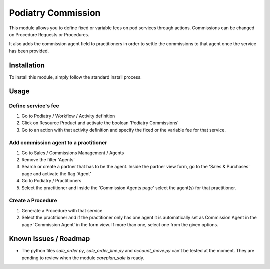 ==================
Podiatry Commission
==================

This module allows you to define fixed or variable fees on pod
services through actions. Commissions can be changed on Procedure Requests or
Procedures.

It also adds the commission agent field to practitioners in order to settle
the commissions to that agent once the service has been provided.

Installation
============

To install this module, simply follow the standard install process.

Usage
=====

Define service's fee
--------------------

#. Go to Podiatry / Workflow / Activity definition
#. Click on Resource Product and activate the boolean 'Podiatry Commissions'
#. Go to an action with that activity definition and specify the fixed or
   the variable fee for that service.

Add commission agent to a practitioner
--------------------------------------

#. Go to Sales / Commissions Management / Agents
#. Remove the filter 'Agents'
#. Search or create a partner that has to be the agent. Inside the partner
   view form, go to the 'Sales & Purchases' page and activate the flag 'Agent'
#. Go to Podiatry / Practitioners
#. Select the practitioner and inside the 'Commission Agents page' select the
   agent(s) for that practitioner.

Create a Procedure
------------------

#. Generate a Procedure with that service
#. Select the practitioner and if the practitioner only has one agent it is
   automatically set as Commission Agent in the page 'Commission Agent' in
   the form view. If more than one, select one from the given options.


Known Issues / Roadmap
======================

* The python files `sale_order.py`, `sale_order_line.py` and `account_move.py`
  can't be tested at the moment. They are pending to review when the module
  `careplan_sale` is ready.
